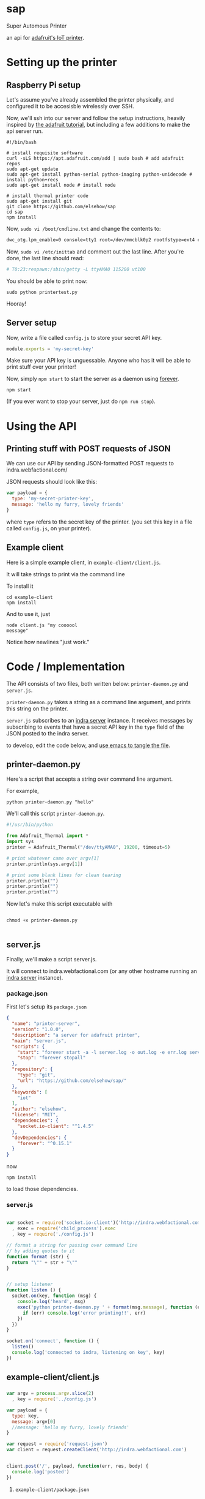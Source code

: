 * sap

Super Automous Printer

an api for [[https://learn.adafruit.com/pi-thermal-printer/][adafruit's IoT printer]].

* Setting up the printer
** Raspberry Pi setup

Let's assume you've already assembled the printer physically, and configured it to be accesisble wirelessly over SSH.

Now, we'll ssh into our server and follow the setup instructions, heavily inspired by [[https://learn.adafruit.com/pi-thermal-printer/pi-setup-part-2][the adafruit tutorial]], but including a few additions to make the api server run.

#+BEGIN_SRC shell 
#!/bin/bash

# install requisite software
curl -sLS https://apt.adafruit.com/add | sudo bash # add adafruit repos
sudo apt-get update
sudo apt-get install python-serial python-imaging python-unidecode # install python+recs
sudo apt-get install node # install node

# install thermal printer code
sudo apt-get install git
git clone https://github.com/elsehow/sap
cd sap
npm install
#+END_SRC

Now, =sudo vi /boot/cmdline.txt= and change the contents to:

#+BEGIN_SRC bash
dwc_otg.lpm_enable=0 console=tty1 root=/dev/mmcblk0p2 rootfstype=ext4 elevator=deadline rootwait
#+END_SRC

Now, =sudo vi /etc/inittab= and comment out the last line. After you're done, the last line should read:

#+BEGIN_SRC bash
# T0:23:respawn:/sbin/getty -L ttyAMA0 115200 vt100
#+END_SRC

You should be able to print now:

#+BEGIN_SRC shell
sudo python printertest.py
#+END_SRC

Hooray!

** Server setup

Now, write a file called =config.js= to store your secret API key.

#+BEGIN_SRC js 
module.exports = 'my-secret-key'
#+END_SRC

Make sure your API key is unguessable. Anyone who has it will be able to print stuff over your printer!

Now, simply =npm start= to start the server as a daemon using [[http://npmjs.com/package/forever][forever]].

#+BEGIN_SRC shell
npm start
#+END_SRC

(If you ever want to stop your server, just do =npm run stop=).

* Using the API
** Printing stuff with POST requests of JSON

We can use our API by sending JSON-formatted POST requests to indra.webfactional.com/

JSON requests should look like this:

#+BEGIN_SRC js 
var payload = {
  type: 'my-secret-printer-key',
  message: 'hello my furry, lovely friends'
}
#+END_SRC

where =type= refers to the secret key of the printer. (you set this key in a file called =config.js=, on your printer).

** Example client

Here is a simple example client, in =example-client/client.js=.

It will take strings to print via the command line

To install it

#+BEGIN_SRC shell
cd example-client
npm install
#+END_SRC

And to use it, just

#+BEGIN_SRC shell
node client.js "my coooool 
message"
#+END_SRC

Notice how newlines "just work."

* Code / Implementation

The API consists of two files, both written below: =printer-daemon.py= and =server.js=.

=printer-daemon.py= takes a string as a command line argument, and prints this string on the printer.

=server.js= subscribes to an [[https://github.com/berkeley-biosense/indra-server][indra server]] instance. It receives messages by subscribing to events that have a secret API key in the =type= field of the JSON posted to the indra server.

to develop, edit the code below, and [[http://orgmode.org/manual/Extracting-source-code.html][use emacs to tangle the file]].

** printer-daemon.py

Here's a script that accepts a string over command line argument.

For example, 

#+BEGIN_SRC shell
python printer-daemon.py "hello"
#+END_SRC

We'll call this script =printer-daemon.py=.

#+BEGIN_SRC python :tangle printer-daemon.py
#!/usr/bin/python

from Adafruit_Thermal import *
import sys
printer = Adafruit_Thermal("/dev/ttyAMA0", 19200, timeout=5)

# print whatever came over argv[1]
printer.println(sys.argv[1])

# print some blank lines for clean tearing
printer.println("")
printer.println("")
printer.println("")
#+END_SRC

Now let's make this script executable with

#+BEGIN_SRC shell

chmod +x printer-daemon.py

#+END_SRC

** server.js

Finally, we'll make a script server.js.

It will connect to indra.webfactional.com (or any other hostname running an [[https://github.com/berkeley-biosense/indra-server][indra server]] instance).

*** package.json

First let's setup its =package.json=

#+BEGIN_SRC json :tangle package.json
{
  "name": "printer-server",
  "version": "1.0.0",
  "description": "a server for adafruit printer",
  "main": "server.js",
  "scripts": {
    "start": "forever start -a -l server.log -o out.log -e err.log server.js",
    "stop": "forever stopall"
  },
  "repository": {
    "type": "git",
    "url": "https://github.com/elsehow/sap/"
  },
  "keywords": [
    "iot"
  ],
  "author": "elsehow",
  "license": "MIT",
  "dependencies": {
    "socket.io-client": "^1.4.5"
  },
  "devDependencies": {
    "forever": "^0.15.1"
  }
}
#+END_SRC

now 

#+BEGIN_SRC shell
npm install
#+END_SRC

to load those dependencies.
*** server.js
#+BEGIN_SRC js :tangle server.js

var socket = require('socket.io-client')('http://indra.webfactional.com')
  , exec = require('child_process').exec
  , key = require('./config.js')

// format a string for passing over command line
// by adding quotes to it
function format (str) {
  return "\"" + str + "\""
}


// setup listener
function listen () {
  socket.on(key, function (msg) {
    console.log('heard', msg)
    exec('python printer-daemon.py ' + format(msg.message), function (err, _) {
      if (err) console.log('error printing!!', err)
    })
  })
}

socket.on('connect', function () {
  listen()
  console.log('connected to indra, listening on key', key)
})

#+END_SRC

** example-client/client.js 
*** 
#+BEGIN_SRC js :tangle example-client/client.js
var argv = process.argv.slice(2)
  , key = require('../config.js')

var payload = { 
  type: key,
  message: argv[0]
  //message: 'hello my furry, lovely friends'
}

var request = require('request-json')
var client = request.createClient('http://indra.webfactional.com')


client.post('/', payload, function(err, res, body) {
  console.log('posted')
})
#+END_SRC

**** =example-client/package.json=

#+BEGIN_SRC :tangle example-client/package.json

{
  "dependencies": {
    "request-json": "^0.5.5"
  }
}

#+END_SRC

* TODO todos / improvements
** TODO configure server to start on boot

Now let's get the server to start up

Edit  =/etc/rc.local=, and add these two lines at the end, before the =exit 0= line.

#+BEGIN_SRC shell
cd /home/pi/sap
npm start
#+END_SRC
** TODO speed deamon: python script can run continuously as child process

A python script could connect to the printer, and run contiuously, printing whenever a line is fed over stdin:

#+BEGIN_SRC python
from Adafruit_Thermal import *
import sys
printer = Adafruit_Thermal("/dev/ttyAMA0", 19200, timeout=5)

for line in sys.stdin:
  printer.println(line)
#+END_SRC

Then, we can launch this script as the child process of our node server:

#+BEGIN_SRC js
var proc = spawn('./printer-daemon.py')
socket.on('msg', (msg) => proc.stdin.write(format(msg.message)))
#+END_SRC
** TODO format printer output (+images!!)
*** TODO simple "reduced markdown" supporting bold + underline
**** parse text char by char
***** use printer.write() for each char
**** UNLESS:
***** char === *
then we toggle printer.boldOn
***** char === /
then we toggle underlineOn
*** TODO other things the API exposes
**** image
**** barcode
**** line height
**** text size
